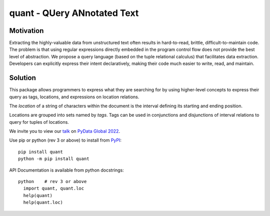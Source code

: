 quant - QUery ANnotated Text
============================

Motivation
----------

Extracting the highly-valuable data from unstructured text often
results in hard-to-read, brittle, difficult-to-maintain code.
The problem is that using regular expressions directly embedded
in the program control flow does not provide the best level of
abstraction. We propose a query language (based on the tuple
relational calculus) that facilitates data extraction.
Developers can explicitly express their intent declaratively,
making their code much easier to write, read, and maintain.

Solution
--------

This package allows programmers to express what they are searching
for by using higher-level concepts to express their query as tags,
locations, and expressions on location relations.

The *location* of a string of characters within the document is
the interval defining its starting and ending position.

Locations are grouped into sets named by *tags*.  Tags can be
used in conjunctions and disjunctions of interval relations to
query for tuples of locations.

We invite you to view our `talk`_ on `PyData Global 2022`_.

Use pip or python (rev 3 or above) to install from `PyPI`_::

  pip install quant
  python -m pip install quant

API Documentation is available from python docstrings::

  python    # rev 3 or above
    import quant, quant.loc
    help(quant)
    help(quant.loc)


.. _`PyPI`: https://pypi.org
.. _`talk`: https://global2022.pydata.org/cfp/talk/LUYPAE/
.. _`PyData Global 2022`: https://pydata.org/global2022/
